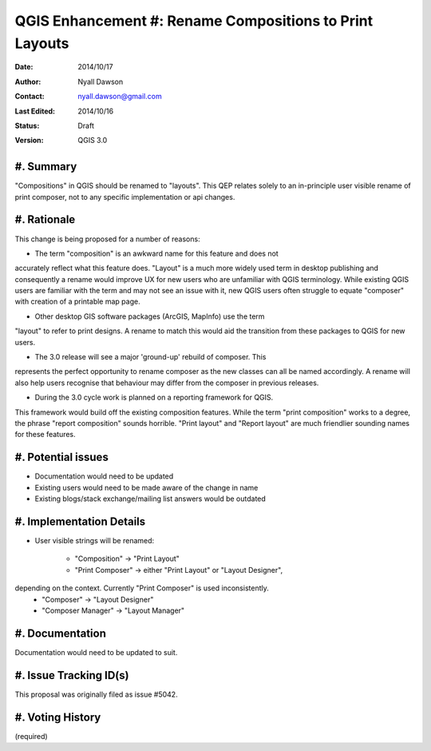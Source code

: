 .. _qep#[.#]:

========================================================
QGIS Enhancement #: Rename Compositions to Print Layouts
========================================================

:Date: 2014/10/17
:Author: Nyall Dawson
:Contact: nyall.dawson@gmail.com
:Last Edited: 2014/10/16
:Status:  Draft
:Version: QGIS 3.0

#. Summary
----------

"Compositions" in QGIS should be renamed to "layouts". This QEP relates
solely to an in-principle user visible rename of print composer, not to
any specific implementation or api changes.

#. Rationale
------------

This change is being proposed for a number of reasons:

- The term "composition" is an awkward name for this feature and does not
accurately reflect what this feature does. "Layout" is a much more widely
used term in desktop publishing and consequently a rename would improve
UX for new users who are unfamiliar with QGIS terminology. While existing
QGIS users are familiar with the term and may not see an issue with it,
new QGIS users often struggle to equate "composer" with creation of a
printable map page.

- Other desktop GIS software packages (ArcGIS, MapInfo) use the term
"layout" to refer to print designs. A rename to match this would aid 
the transition from these packages to QGIS for new users.

- The 3.0 release will see a major 'ground-up' rebuild of composer. This
represents the perfect opportunity to rename composer as the new classes
can all be named accordingly. A rename will also help users recognise that
behaviour may differ from the composer in previous releases. 

- During the 3.0 cycle work is planned on a reporting framework for QGIS.
This framework would build off the existing composition features. While
the term "print composition" works to a degree, the phrase "report
composition" sounds horrible. "Print layout" and "Report layout" are much
friendlier sounding names for these features.

#. Potential issues
-------------------

- Documentation would need to be updated

- Existing users would need to be made aware of the change in name

- Existing blogs/stack exchange/mailing list answers would be outdated

#. Implementation Details
-------------------------

- User visible strings will be renamed:

    - "Composition" -> "Print Layout"
    - "Print Composer" -> either "Print Layout" or "Layout Designer",
depending on the context. Currently "Print Composer" is used inconsistently.
    - "Composer" -> "Layout Designer"
    - "Composer Manager" -> "Layout Manager"
   
#. Documentation
----------------

Documentation would need to be updated to suit.

#. Issue Tracking ID(s)
-----------------------

This proposal was originally filed as issue #5042.

#. Voting History
-----------------

(required)
